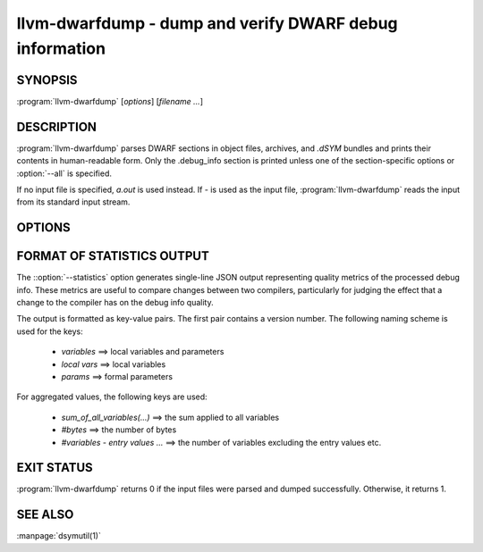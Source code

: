llvm-dwarfdump - dump and verify DWARF debug information
========================================================

.. program:: llvm-dwarfdump

SYNOPSIS
--------

:program:`llvm-dwarfdump` [*options*] [*filename ...*]

DESCRIPTION
-----------

:program:`llvm-dwarfdump` parses DWARF sections in object files,
archives, and `.dSYM` bundles and prints their contents in
human-readable form. Only the .debug_info section is printed unless one of
the section-specific options or :option:`--all` is specified.

If no input file is specified, `a.out` is used instead. If `-` is used as the
input file, :program:`llvm-dwarfdump` reads the input from its standard input
stream.

OPTIONS
-------

.. option:: -a, --all

            Dump all supported DWARF sections.

.. option:: --arch=<arch>

            Dump DWARF debug information for the specified CPU architecture.
            Architectures may be specified by name or by number.  This
            option can be specified multiple times, once for each desired
            architecture.  All CPU architectures will be printed by
            default.

.. option:: -c, --show-children

            Show a debug info entry's children when selectively printing with
            the `=<offset>` argument of :option:`--debug-info`, or options such
            as :option:`--find` or :option:`--name`.

.. option:: --color

            Use colors in output.

.. option:: -f <name>, --find=<name>

            Search for the exact text <name> in the accelerator tables
            and print the matching debug information entries.
            When there is no accelerator tables or the name of the DIE
            you are looking for is not found in the accelerator tables,
            try using the slower but more complete :option:`--name` option.

.. option:: -F, --show-form

            Show DWARF form types after the DWARF attribute types.

.. option:: -h, --help

            Show help and usage for this command.

.. option:: --help-list

            Show help and usage for this command without grouping the options
            into categories.

.. option:: -i, --ignore-case

            Ignore case distinctions when using :option:`--name`.

.. option:: -n <name>, --name=<name>

            Find and print all debug info entries whose name
            (`DW_AT_name` attribute) is <name>.

.. option:: --lookup=<address>

            Look up <address> in the debug information and print out the file,
            function, block, and line table details.

.. option:: -o <path>

            Redirect output to a file specified by <path>, where `-` is the
            standard output stream.

.. option:: -p, --show-parents

            Show a debug info entry's parents when selectively printing with
            the `=<offset>` argument of :option:`--debug-info`, or options such
            as :option:`--find` or :option:`--name`.

.. option:: --parent-recurse-depth=<N>

            When displaying debug info entry parents, only show them to a
            maximum depth of <N>.

.. option:: --quiet

            Use with :option:`--verify` to not emit to `STDOUT`.

.. option:: -r <N>, --recurse-depth=<N>

            When displaying debug info entries, only show children to a maximum
            depth of <N>.

.. option:: --show-section-sizes

            Show the sizes of all debug sections, expressed in bytes.

.. option:: --statistics

            Collect debug info quality metrics and print the results
            as machine-readable single-line JSON output. The output
            format is described in the section below (:ref:`stats-format`).

.. option:: --summarize-types

            Abbreviate the description of type unit entries.

.. option:: -x, --regex

            Treat any <name> strings as regular expressions when searching
            with :option:`--name`. If :option:`--ignore-case` is also specified,
            the regular expression becomes case-insensitive.

.. option:: -u, --uuid

            Show the UUID for each architecture.

.. option:: --diff

            Dump the output in a format that is more friendly for comparing
            DWARF output from two different files.

.. option:: -v, --verbose

            Display verbose information when dumping. This can help to debug
            DWARF issues.

.. option:: --verify

            Verify the structure of the DWARF information by verifying the
            compile unit chains, DIE relationships graph, address
            ranges, and more.

.. option:: --version

            Display the version of the tool.

.. option:: --debug-abbrev, --debug-addr, --debug-aranges, --debug-cu-index, --debug-frame[=<offset>], --debug-gnu-pubnames, --debug-gnu-pubtypes, --debug-info[=<offset>], --debug-line[=<offset>], --debug-line-str, --debug-loc[=<offset>], --debug-loclists[=<offset>], --debug-macro, --debug-names, --debug-pubnames, --debug-pubtypes, --debug-ranges, --debug-rnglists, --debug-str, --debug-str-offsets, --debug-tu-index, --debug-types[=<offset>], --eh-frame[=<offset>], --gdb-index, --apple-names, --apple-types, --apple-namespaces, --apple-objc

            Dump the specified DWARF section by name. Only the
            `.debug_info` section is shown by default. Some entries
            support adding an `=<offset>` as a way to provide an
            optional offset of the exact entry to dump within the
            respective section. When an offset is provided, only the
            entry at that offset will be dumped, else the entire
            section will be dumped.

.. option:: @<FILE>

            Read command-line options from `<FILE>`.

.. _stats-format:

FORMAT OF STATISTICS OUTPUT
---------------------------

The ::option:`--statistics` option generates single-line JSON output
representing quality metrics of the processed debug info. These metrics are
useful to compare changes between two compilers, particularly for judging
the effect that a change to the compiler has on the debug info quality.

The output is formatted as key-value pairs. The first pair contains a version
number. The following naming scheme is used for the keys:

      - `variables` ==> local variables and parameters
      - `local vars` ==> local variables
      - `params` ==> formal parameters

For aggregated values, the following keys are used:

      - `sum_of_all_variables(...)` ==> the sum applied to all variables
      - `#bytes` ==> the number of bytes
      - `#variables - entry values ...` ==> the number of variables excluding
        the entry values etc.

EXIT STATUS
-----------

:program:`llvm-dwarfdump` returns 0 if the input files were parsed and dumped
successfully. Otherwise, it returns 1.

SEE ALSO
--------

:manpage:`dsymutil(1)`
